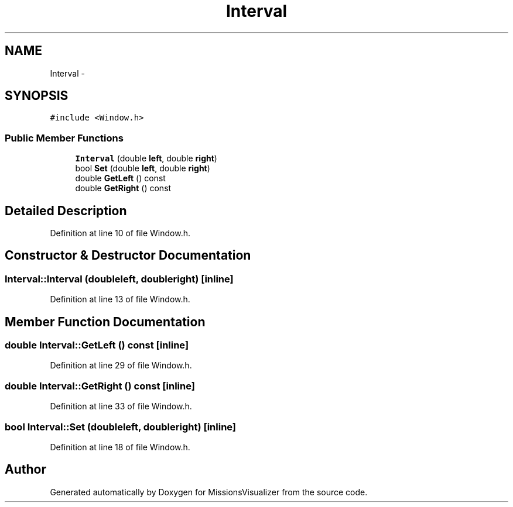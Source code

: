.TH "Interval" 3 "Mon May 9 2016" "Version 0.1" "MissionsVisualizer" \" -*- nroff -*-
.ad l
.nh
.SH NAME
Interval \- 
.SH SYNOPSIS
.br
.PP
.PP
\fC#include <Window\&.h>\fP
.SS "Public Member Functions"

.in +1c
.ti -1c
.RI "\fBInterval\fP (double \fBleft\fP, double \fBright\fP)"
.br
.ti -1c
.RI "bool \fBSet\fP (double \fBleft\fP, double \fBright\fP)"
.br
.ti -1c
.RI "double \fBGetLeft\fP () const "
.br
.ti -1c
.RI "double \fBGetRight\fP () const "
.br
.in -1c
.SH "Detailed Description"
.PP 
Definition at line 10 of file Window\&.h\&.
.SH "Constructor & Destructor Documentation"
.PP 
.SS "Interval::Interval (doubleleft, doubleright)\fC [inline]\fP"

.PP
Definition at line 13 of file Window\&.h\&.
.SH "Member Function Documentation"
.PP 
.SS "double Interval::GetLeft () const\fC [inline]\fP"

.PP
Definition at line 29 of file Window\&.h\&.
.SS "double Interval::GetRight () const\fC [inline]\fP"

.PP
Definition at line 33 of file Window\&.h\&.
.SS "bool Interval::Set (doubleleft, doubleright)\fC [inline]\fP"

.PP
Definition at line 18 of file Window\&.h\&.

.SH "Author"
.PP 
Generated automatically by Doxygen for MissionsVisualizer from the source code\&.

